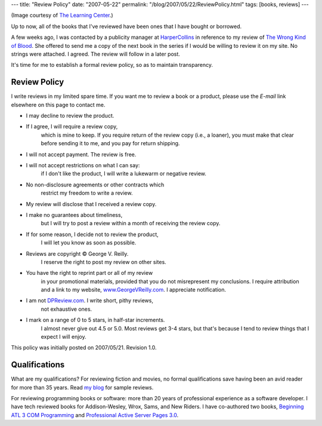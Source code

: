 ---
title: "Review Policy"
date: "2007-05-22"
permalink: "/blog/2007/05/22/ReviewPolicy.html"
tags: [books, reviews]
---



.. image:: https://www.lc.unsw.edu.au/images/litrev1.gif
    :alt: A Review of literature

(Image courtesy of `The Learning Center 
<http://www.lc.unsw.edu.au/onlib/litrev.html>`_.)

Up to now, all of the books that I've reviewed have been ones that I have 
bought or borrowed.

A few weeks ago, I was contacted by a publicity manager at `HarperCollins`_
in reference to my review of `The Wrong Kind of Blood`_.
She offered to send me a copy of the next book in the series
if I would be willing to review it on my site.
No strings were attached.
I agreed. The review will follow in a later post.

It's time for me to establish a formal review policy,
so as to maintain transparency.

Review Policy
=============

I write reviews in my limited spare time.
If you want me to review a book or a product,
please use the *E-mail* link elsewhere on this page to contact me.

* I may decline to review the product.
* If I agree, I will require a review copy,
    which is mine to keep.
    If you require return of the review copy (i.e., a loaner),
    you must make that clear before sending it to me,
    and you pay for return shipping.
* I will not accept payment. The review is free.
* I will not accept restrictions on what I can say:
    if I don't like the product, I will write a lukewarm or negative review.
* No non-disclosure agreements or other contracts which
    restrict my freedom to write a review.
* My review will disclose that I received a review copy.
* I make no guarantees about timeliness,
    but I will try to post a review within a month
    of receiving the review copy.
* If for some reason, I decide not to review the product,
    I will let you know as soon as possible.
* Reviews are copyright © George V. Reilly.
    I reserve the right to post my review on other sites.
* You have the right to reprint part or all of my review
    in your promotional materials,
    provided that you do not misrepresent my conclusions.
    I require attribution and a link to my website,
    `www.GeorgeVReilly.com <http://www.georgevreilly.com/>`_.
    I appreciate notification.
* I am not `DPReview.com`_. I write short, pithy reviews,
    not exhaustive ones.
* I mark on a range of 0 to 5 stars, in half-star increments.
    I almost never give out 4.5 or 5.0.
    Most reviews get 3-4 stars, but that's because
    I tend to review things that I expect I will enjoy.

This policy was initially posted on 2007/05/21.
Revision 1.0.

Qualifications
==============

What are my qualifications?
For reviewing fiction and movies, no formal qualifications
save having been an avid reader for more than 35 years.
Read `my blog`_ for sample reviews.

For reviewing programming books or software:
more than 20 years of professional experience as a software developer.
I have tech reviewed books for Addison-Wesley, Wrox, Sams, and New Riders.
I have co-authored two books,
`Beginning ATL 3 COM Programming`_ and
`Professional Active Server Pages 3.0`_.

.. _HarperCollins:
    http://www.harpercollins.com/
.. _The Wrong Kind of Blood:
    /blog/2007/01/14/ReviewTheWrongKindOfBlood.html
.. _DPReview.com:
    http://www.dpreview.com/
.. _my blog:
    /blog/
.. _Beginning ATL 3 COM Programming:
    http://www.amazon.com/dp/1861001207/?tag=georgvreill-20
.. _Professional Active Server Pages 3.0:
    http://www.amazon.com/dp/1861002610/?tag=georgvreill-20
.. _ViEmu:
    http://www.ViEmu.com/


.. _permalink:
    /blog/2007/05/22/ReviewPolicy.html
